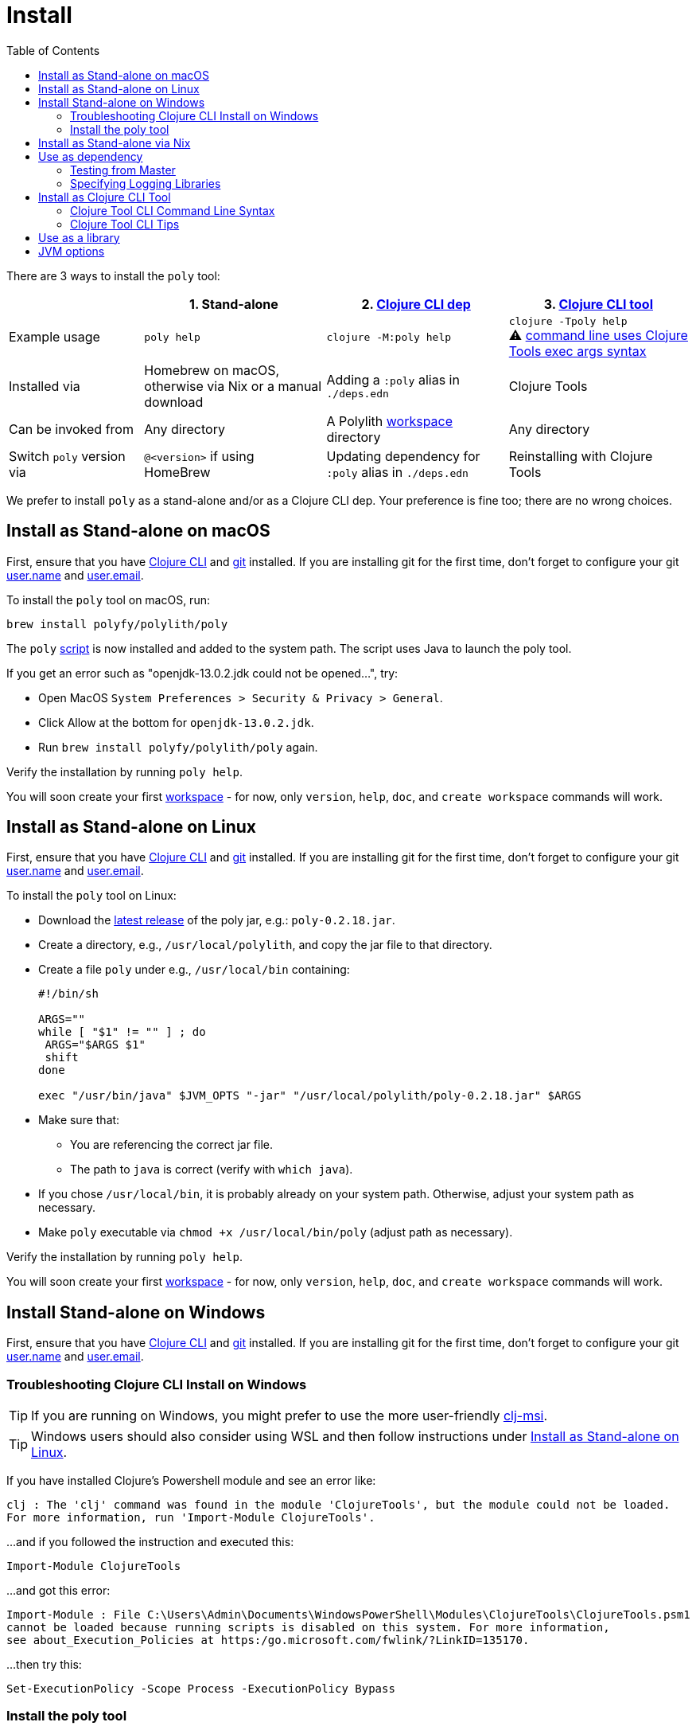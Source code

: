 = Install
:toc:
:poly-version: 0.2.18
:cljdoc-api-url: https://cljdoc.org/d/polylith/clj-poly/CURRENT/api

There are 3 ways to install the `poly` tool:

[cols="20,27,27,27"]
|===
| | 1. Stand-alone | 2. link:#use-as-dependency[Clojure CLI dep] | 3. link:#install-as-clojure-cli-tool[Clojure CLI tool]

| Example usage
| `poly help`
| `clojure -M:poly help`
a| `clojure -Tpoly help` +
⚠️ xref:clojure-cli-tool.adoc[command line uses Clojure Tools exec args syntax] 

| Installed via
| Homebrew on macOS, otherwise via Nix or a manual download
| Adding a `:poly` alias in `./deps.edn` 
| Clojure Tools

| Can be invoked from
| Any directory 
| A Polylith xref:workspace.adoc[workspace] directory 
| Any directory 

| Switch `poly` version via
| `@<version>` if using HomeBrew 
| Updating dependency for `:poly` alias in `./deps.edn` 
| Reinstalling with Clojure Tools

|===

We prefer to install `poly` as a stand-alone and/or as a Clojure CLI dep.
Your preference is fine too; there are no wrong choices.

:prerequisites: First, ensure that you have https://clojure.org/guides/getting_started[Clojure CLI] and https://git-scm.com/book/en/v2/Getting-Started-Installing-Git[git] installed. +
If you are installing git for the first time, don't forget to configure your git https://docs.github.com/en/get-started/getting-started-with-git/setting-your-username-in-git[user.name] and https://docs.github.com/en/account-and-profile/setting-up-and-managing-your-personal-account-on-github/managing-email-preferences/setting-your-commit-email-address#setting-your-commit-email-address-in-git[user.email].

:post-install: pass:n[You will soon create your first xref:workspace.adoc[workspace] - for now, only `version`, `help`, `doc`, and `create workspace` commands will work.]

[#install-on-mac]
== Install as Stand-alone on macOS

{prerequisites}

To install the `poly` tool on macOS, run:

[source,shell]
----
brew install polyfy/polylith/poly
----

The `poly` https://github.com/polyfy/polylith/blob/master/build/resources/brew/exec[script] is now installed and added to the system path. 
The script uses Java to launch the poly tool.

If you get an error such as "openjdk-13.0.2.jdk could not be opened...", try:

* Open MacOS `System Preferences > Security & Privacy > General`.
* Click Allow at the bottom for `openjdk-13.0.2.jdk`.
* Run `brew install polyfy/polylith/poly` again.

Verify the installation by running `poly help`.

{post-install}

[#install-on-linux]
== Install as Stand-alone on Linux

{prerequisites}

To install the `poly` tool on Linux:

* Download the https://github.com/polyfy/polylith/releases/latest[latest release] of the poly jar, e.g.: `poly-{poly-version}.jar`.
* Create a directory, e.g., `/usr/local/polylith`, and copy the jar file to that directory.
* Create a file `poly` under e.g., `/usr/local/bin` containing:
+
[source,shell,subs="attributes+"]
----
#!/bin/sh

ARGS=""
while [ "$1" != "" ] ; do
 ARGS="$ARGS $1"
 shift
done

exec "/usr/bin/java" $JVM_OPTS "-jar" "/usr/local/polylith/poly-{poly-version}.jar" $ARGS
----

* Make sure that:
** You are referencing the correct jar file.
** The path to `java` is correct (verify with `which java`).
* If you chose `/usr/local/bin`, it is probably already on your system path.
Otherwise, adjust your system path as necessary.
* Make `poly` executable via `chmod +x /usr/local/bin/poly` (adjust path as necessary).

Verify the installation by running `poly help`.

{post-install}

[#install-on-windows]
== Install Stand-alone on Windows

{prerequisites}

=== Troubleshooting Clojure CLI Install on Windows

TIP: If you are running on Windows, you might prefer to use the more user-friendly https://github.com/casselc/clj-msi[clj-msi]. 

TIP: Windows users should also consider using WSL and then follow instructions under <<install-on-linux>>.

If you have installed Clojure's Powershell module and see an error like: 

[source,shell]
----
clj : The 'clj' command was found in the module 'ClojureTools', but the module could not be loaded.
For more information, run 'Import-Module ClojureTools'.
----

...and if you followed the instruction and executed this:

[source,shell]
----
Import-Module ClojureTools
----

...and got this error:

[source,shell]
----
Import-Module : File C:\Users\Admin\Documents\WindowsPowerShell\Modules\ClojureTools\ClojureTools.psm1
cannot be loaded because running scripts is disabled on this system. For more information,
see about_Execution_Policies at https:/go.microsoft.com/fwlink/?LinkID=135170.
----

...then try this:

[source,shell]
----
Set-ExecutionPolicy -Scope Process -ExecutionPolicy Bypass
----

=== Install the poly tool

* Download the https://github.com/polyfy/polylith/releases/latest[latest release] of the poly jar, e.g., `poly-{poly-version}.jar`.
* Create a `Polylith` directory, e.g., `C:\Program Files\Polylith`, and copy the poly jar file to that directory.
* In the same directory, create file `poly.bat` containing:
+
[source,shell,subs="attributes+"]
----
@echo off
start /wait /b java %JAVA_OPTS% -jar "C:\Program Files\Polylith\poly-poly-{poly-version}.jar" %*
----
Double-check that it references the correct poly jar.
* Add `C:\Program Files\Polylith` to the Windows `Path` environment variable.

Test the installation by typing `poly help` from the command line.

{post-install}

NOTE: The xref:colors.adoc[coloring] of text is not supported on Windows.

[#install-via-nix]
== Install as Stand-alone via Nix

{prerequisites}

The `poly` tool is installable from https://github.com/NixOS/nixpkgs/blob/master/pkgs/development/tools/misc/polylith/default.nix[nixpkgs]:

[source,shell]
----
nix-shell -p polylith
# or
nix-env -iA 'nixos.polylith'
----

Test the installation by typing `poly help` from the command line.

{post-install}

[#use-as-dependency]
== Use as dependency

An alternative way of executing the `poly` tool is to specify it as a dependency in your `./deps.edn` file.

{prerequisites}

Installing `poly` as a Clojure dependency is not OS-specific.

Specify a *maven dep* Clojars release in your `deps.edn` file:

[source,clojure,subs="attributes+"]
----
{
...
 :aliases {:poly {:extra-deps {polylith/clj-poly {:mvn/version "{poly-version}"}}
                  :main-opts  ["-m" "polylith.clj.core.poly-cli.core"]}}
...
}
----

[#github-dependency]
Or specify a *git dep* revision from the GitHub Polylith project:

[source,clojure]
----
{
...
 :aliases {:poly  {:extra-deps {polylith/clj-poly
                                {:git/url   "https://github.com/polyfy/polylith.git"
                                 :sha       "INSERT-LATEST-SHA-HERE"
                                 :deps/root "projects/poly"}}
                   :main-opts  ["-m" "polylith.clj.core.poly-cli.core"]}}
...
}
----

Replace `INSERT-LATEST-SHA-HERE` with a commit SHA from the Polylith repository, e.g. the https://github.com/polyfy/polylith/commits/master[latest] from the `master` branch.

After adding one of the `:poly` aliases as described above, test the installation via `clojure -M:poly help`.

{post-install}

=== Testing from Master
Sometimes, it is convenient to work with a version of `poly` that has yet to be officially released.
You can either:

1. Specify a SNAPSHOT maven dep Clojars release.
2. Specify the latest commit from the https://github.com/polyfy/polylith/commits/master[master branch] for your `:sha` as a git dep.

If you are using the latest from master, you'll also want to refer to the latest SNAPSHOT version of cljdoc-based documentation.

=== Specifying Logging Libraries
You can add in the logging libraries you'd like to use with `poly`:    

[source,clojure]
----
{:aliases  {...
            :poly {...
                   :extra-deps {...
                                org.apache.logging.log4j/log4j-api {:mvn/version "2.20."}
                                org.apache.logging.log4j/log4j-slf4j-impl {:mvn/version "2.20.0"}}}}
----

[#install-as-clojure-cli-tool]
== Install as Clojure CLI Tool

{prerequisites}

Clojure tools was introduced in https://clojure.org/guides/getting_started[Clojure CLI] v1.10.3.933.
Upgrade to current if you are using an older version.

Installing `poly` as a Clojure Tool is not OS-specific.

To install `poly` as a tool:

[source,shell,subs="attributes+"]
----
clojure -Ttools install io.github.polyfy/polylith '{:git/tag "v{poly-version}" :deps/root "projects/poly"}' :as poly
----

An alternative to specifying a `:git/tag` is to specify a `:git/sha`.
This allows you to install any git revision poly and is often used to test out a version that has not been officially released yet:

[source,shell]
----
clojure -Ttools install io.github.polyfy/polylith '{:git/sha "5f74c8b8675dbb091258165d327af3958716a247" :deps/root "projects/poly"}' :as poly
----

IMPORTANT: Do not use the `install-latest` option for `clojure -Ttools` as it does not support `:deps/root`.

Test the installation by typing `clojure -Tpoly help` from the command line.

{post-install}

=== Clojure Tool CLI Command Line Syntax

The command-line argument syntax for Clojure CLI tools uses an "exec args" format, essentially Clojure keyword/value pairs.

For this reason, it can be convenient to first launch a `poly` shell so you can use the conventional `poly` command-line argument syntax.
Let's say you want to get info on lines of code.

[source,shell]
----
clojure -Tpoly shell
----

After which you can specify standard Polylith arguments:
[source,shell,subs="attributes+"]
----
                  _      _ + _   _
#####   _ __  ___| |_  _| |-| |_| |_
#####  | '_ \/ _ \ | || | | |  _| ' \
#####  | .__/\___/_|\_, |_|_|\__|_||_|
       |_|          |__/ poly {poly-version} 
polylith$ info :loc
----

The tool "exec args" equivalent is:
[source,shell]
----
clojure -Tpoly info loc true
----

=== Clojure Tool CLI Tips

Installed versions of all Clojure tools can be listed with:

[source,shell]
----
clojure -Ttools list
----

[TIP]
====
`clojure` can often be replaced with the shorter `clj`:

[source,shell]
----
clj -Ttools list
----
====

You can get basic built-in help via Clojure CLI's help machinery:

[source,shell]
----
clojure -A:deps -Tpoly help/doc
----

How to use the `poly` command as a Clojure tool is described in the xref:clojure-cli-tool.adoc[Clojure CLI Tool] section.
The official documentation for Clojure tools is https://clojure.org/reference/deps_and_cli#tool_install[here].

== Use as a library
[#use-as-a-library]

The `poly` functionality can also be accessed as a library.
The API is documented link:{cljdoc-api-url}/polylith[here].

[#jvm-options]
== JVM options
You might want to specify more RAM to the `poly` tool and/or where the configuration file for logging is located.
These can be conveyed via the `JVM_OPTS` environment variable which `poly` will passes along to the Java runtime at launch of poly stand-alone. 
